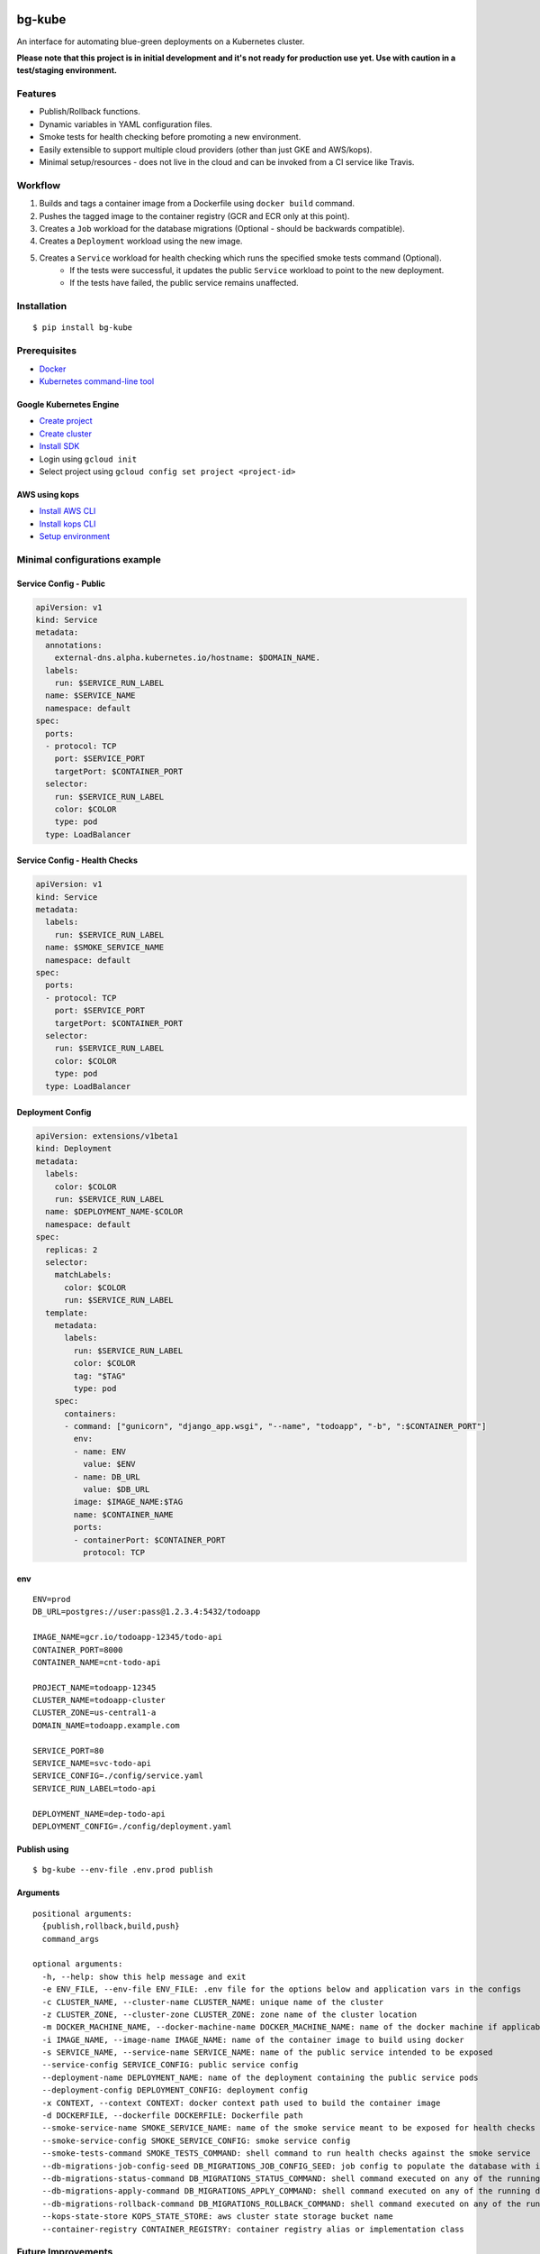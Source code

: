 .. image:: https://img.shields.io/pypi/v/bg-kube.svg
    :target: https://pypi.python.org/pypi/bg-kube

.. image:: https://travis-ci.org/stphivos/bg-kube.svg
    :target: https://travis-ci.org/stphivos/bg-kube

.. image:: https://codecov.io/github/stphivos/bg-kube/coverage.svg
    :target: https://codecov.io/github/stphivos/bg-kube

*******
bg-kube
*******
An interface for automating blue-green deployments on a Kubernetes cluster.

**Please note that this project is in initial development and it's not ready for production use yet.
Use with caution in a test/staging environment.**

Features
========
* Publish/Rollback functions.
* Dynamic variables in YAML configuration files.
* Smoke tests for health checking before promoting a new environment.
* Easily extensible to support multiple cloud providers (other than just GKE and AWS/kops).
* Minimal setup/resources - does not live in the cloud and can be invoked from a CI service like Travis.

Workflow
========
1. Builds and tags a container image from a Dockerfile using ``docker build`` command.
2. Pushes the tagged image to the container registry (GCR and ECR only at this point).
3. Creates a ``Job`` workload for the database migrations (Optional - should be backwards compatible).
4. Creates a ``Deployment`` workload using the new image.
5. Creates a ``Service`` workload for health checking which runs the specified smoke tests command (Optional).
    * If the tests were successful, it updates the public ``Service`` workload to point to the new deployment.
    * If the tests have failed, the public service remains unaffected.

Installation
============
::

    $ pip install bg-kube

Prerequisites
=============

* `Docker <https://docs.docker.com/engine/installation>`_
* `Kubernetes command-line tool <https://kubernetes.io/docs/tasks/tools/install-kubectl/>`_

Google Kubernetes Engine
------------
* `Create project <https://console.cloud.google.com/projectcreate>`_
* `Create cluster <https://console.cloud.google.com/kubernetes/add>`_
* `Install SDK <https://cloud.google.com/sdk/downloads>`_
* Login using ``gcloud init``
* Select project using ``gcloud config set project <project-id>``

AWS using kops
--------------
* `Install AWS CLI <http://docs.aws.amazon.com/cli/latest/userguide/installing.html>`_
* `Install kops CLI <https://github.com/kubernetes/kops/blob/master/docs/install.md>`_
* `Setup environment <https://github.com/kubernetes/kops/blob/master/docs/aws.md#setup-your-environment>`_

Minimal configurations example
==============================

Service Config - Public
-----------------------
.. code-block:: yaml

    apiVersion: v1
    kind: Service
    metadata:
      annotations:
        external-dns.alpha.kubernetes.io/hostname: $DOMAIN_NAME.
      labels:
        run: $SERVICE_RUN_LABEL
      name: $SERVICE_NAME
      namespace: default
    spec:
      ports:
      - protocol: TCP
        port: $SERVICE_PORT
        targetPort: $CONTAINER_PORT
      selector:
        run: $SERVICE_RUN_LABEL
        color: $COLOR
        type: pod
      type: LoadBalancer


Service Config - Health Checks
------------------------------
.. code-block:: yaml

    apiVersion: v1
    kind: Service
    metadata:
      labels:
        run: $SERVICE_RUN_LABEL
      name: $SMOKE_SERVICE_NAME
      namespace: default
    spec:
      ports:
      - protocol: TCP
        port: $SERVICE_PORT
        targetPort: $CONTAINER_PORT
      selector:
        run: $SERVICE_RUN_LABEL
        color: $COLOR
        type: pod
      type: LoadBalancer


Deployment Config
-----------------
.. code-block:: yaml

    apiVersion: extensions/v1beta1
    kind: Deployment
    metadata:
      labels:
        color: $COLOR
        run: $SERVICE_RUN_LABEL
      name: $DEPLOYMENT_NAME-$COLOR
      namespace: default
    spec:
      replicas: 2
      selector:
        matchLabels:
          color: $COLOR
          run: $SERVICE_RUN_LABEL
      template:
        metadata:
          labels:
            run: $SERVICE_RUN_LABEL
            color: $COLOR
            tag: "$TAG"
            type: pod
        spec:
          containers:
          - command: ["gunicorn", "django_app.wsgi", "--name", "todoapp", "-b", ":$CONTAINER_PORT"]
            env:
            - name: ENV
              value: $ENV
            - name: DB_URL
              value: $DB_URL
            image: $IMAGE_NAME:$TAG
            name: $CONTAINER_NAME
            ports:
            - containerPort: $CONTAINER_PORT
              protocol: TCP

env
---
::

    ENV=prod
    DB_URL=postgres://user:pass@1.2.3.4:5432/todoapp

    IMAGE_NAME=gcr.io/todoapp-12345/todo-api
    CONTAINER_PORT=8000
    CONTAINER_NAME=cnt-todo-api

    PROJECT_NAME=todoapp-12345
    CLUSTER_NAME=todoapp-cluster
    CLUSTER_ZONE=us-central1-a
    DOMAIN_NAME=todoapp.example.com

    SERVICE_PORT=80
    SERVICE_NAME=svc-todo-api
    SERVICE_CONFIG=./config/service.yaml
    SERVICE_RUN_LABEL=todo-api

    DEPLOYMENT_NAME=dep-todo-api
    DEPLOYMENT_CONFIG=./config/deployment.yaml

Publish using
-------------
::

    $ bg-kube --env-file .env.prod publish

Arguments
---------
::

  positional arguments:
    {publish,rollback,build,push}
    command_args
  
  optional arguments:
    -h, --help: show this help message and exit
    -e ENV_FILE, --env-file ENV_FILE: .env file for the options below and application vars in the configs
    -c CLUSTER_NAME, --cluster-name CLUSTER_NAME: unique name of the cluster
    -z CLUSTER_ZONE, --cluster-zone CLUSTER_ZONE: zone name of the cluster location
    -m DOCKER_MACHINE_NAME, --docker-machine-name DOCKER_MACHINE_NAME: name of the docker machine if applicable
    -i IMAGE_NAME, --image-name IMAGE_NAME: name of the container image to build using docker
    -s SERVICE_NAME, --service-name SERVICE_NAME: name of the public service intended to be exposed
    --service-config SERVICE_CONFIG: public service config
    --deployment-name DEPLOYMENT_NAME: name of the deployment containing the public service pods
    --deployment-config DEPLOYMENT_CONFIG: deployment config
    -x CONTEXT, --context CONTEXT: docker context path used to build the container image
    -d DOCKERFILE, --dockerfile DOCKERFILE: Dockerfile path
    --smoke-service-name SMOKE_SERVICE_NAME: name of the smoke service meant to be exposed for health checks
    --smoke-service-config SMOKE_SERVICE_CONFIG: smoke service config
    --smoke-tests-command SMOKE_TESTS_COMMAND: shell command to run health checks against the smoke service
    --db-migrations-job-config-seed DB_MIGRATIONS_JOB_CONFIG_SEED: job config to populate the database with initial data
    --db-migrations-status-command DB_MIGRATIONS_STATUS_COMMAND: shell command executed on any of the running deployment pods to return the current migrations status
    --db-migrations-apply-command DB_MIGRATIONS_APPLY_COMMAND: shell command executed on any of the running deployment pods to apply the latest migrations generated in the current image
    --db-migrations-rollback-command DB_MIGRATIONS_ROLLBACK_COMMAND: shell command executed on any of the running deployment pods with the migrations status command stdout as argument -   retrieved before applying migrations, to perform a rollback to that state
    --kops-state-store KOPS_STATE_STORE: aws cluster state storage bucket name
    --container-registry CONTAINER_REGISTRY: container registry alias or implementation class 

Future Improvements
===================
* Checks to enforce database migrations are backwards compatible
* Support for more cloud providers
* Better test coverage
